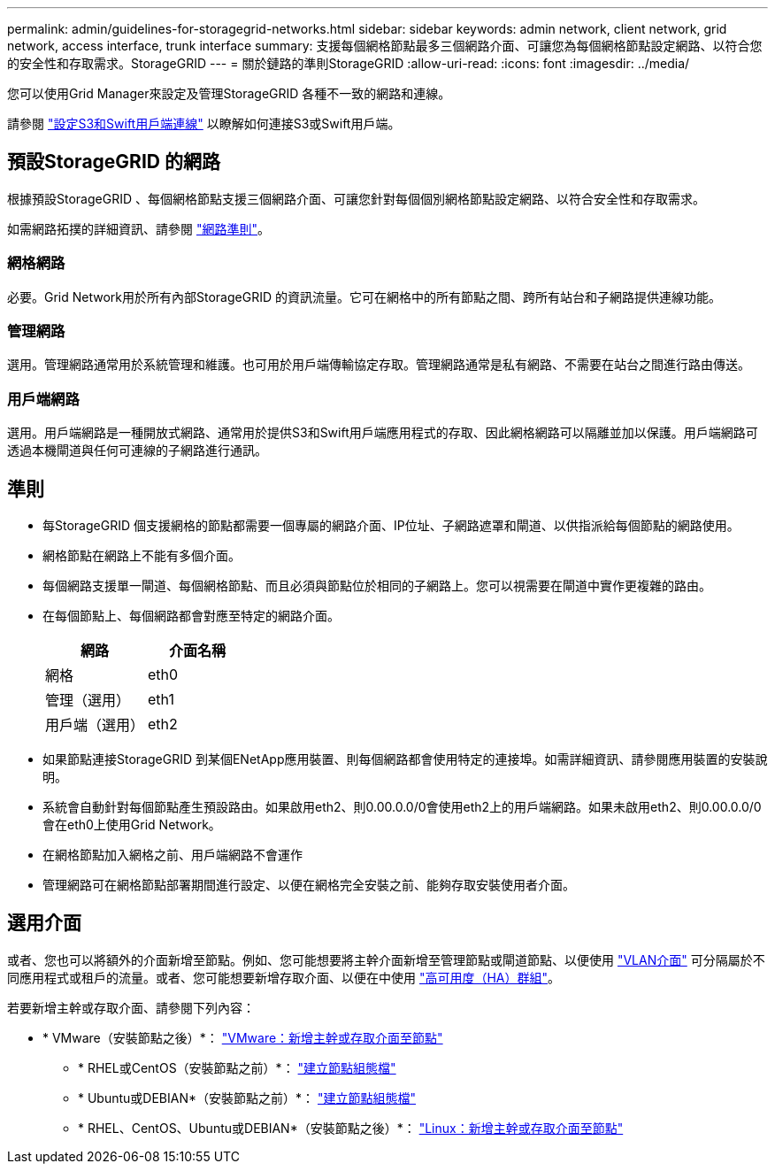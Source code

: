 ---
permalink: admin/guidelines-for-storagegrid-networks.html 
sidebar: sidebar 
keywords: admin network, client network, grid network, access interface, trunk interface 
summary: 支援每個網格節點最多三個網路介面、可讓您為每個網格節點設定網路、以符合您的安全性和存取需求。StorageGRID 
---
= 關於鏈路的準則StorageGRID
:allow-uri-read: 
:icons: font
:imagesdir: ../media/


[role="lead"]
您可以使用Grid Manager來設定及管理StorageGRID 各種不一致的網路和連線。

請參閱 link:configuring-client-connections.html["設定S3和Swift用戶端連線"] 以瞭解如何連接S3或Swift用戶端。



== 預設StorageGRID 的網路

根據預設StorageGRID 、每個網格節點支援三個網路介面、可讓您針對每個個別網格節點設定網路、以符合安全性和存取需求。

如需網路拓撲的詳細資訊、請參閱 link:../network/index.html["網路準則"]。



=== 網格網路

必要。Grid Network用於所有內部StorageGRID 的資訊流量。它可在網格中的所有節點之間、跨所有站台和子網路提供連線功能。



=== 管理網路

選用。管理網路通常用於系統管理和維護。也可用於用戶端傳輸協定存取。管理網路通常是私有網路、不需要在站台之間進行路由傳送。



=== 用戶端網路

選用。用戶端網路是一種開放式網路、通常用於提供S3和Swift用戶端應用程式的存取、因此網格網路可以隔離並加以保護。用戶端網路可透過本機閘道與任何可連線的子網路進行通訊。



== 準則

* 每StorageGRID 個支援網格的節點都需要一個專屬的網路介面、IP位址、子網路遮罩和閘道、以供指派給每個節點的網路使用。
* 網格節點在網路上不能有多個介面。
* 每個網路支援單一閘道、每個網格節點、而且必須與節點位於相同的子網路上。您可以視需要在閘道中實作更複雜的路由。
* 在每個節點上、每個網路都會對應至特定的網路介面。
+
[cols="1a,1a"]
|===
| 網路 | 介面名稱 


 a| 
網格
 a| 
eth0



 a| 
管理（選用）
 a| 
eth1



 a| 
用戶端（選用）
 a| 
eth2

|===
* 如果節點連接StorageGRID 到某個ENetApp應用裝置、則每個網路都會使用特定的連接埠。如需詳細資訊、請參閱應用裝置的安裝說明。
* 系統會自動針對每個節點產生預設路由。如果啟用eth2、則0.00.0.0/0會使用eth2上的用戶端網路。如果未啟用eth2、則0.00.0.0/0會在eth0上使用Grid Network。
* 在網格節點加入網格之前、用戶端網路不會運作
* 管理網路可在網格節點部署期間進行設定、以便在網格完全安裝之前、能夠存取安裝使用者介面。




== 選用介面

或者、您也可以將額外的介面新增至節點。例如、您可能想要將主幹介面新增至管理節點或閘道節點、以便使用 link:../admin/configure-vlan-interfaces.html["VLAN介面"] 可分隔屬於不同應用程式或租戶的流量。或者、您可能想要新增存取介面、以便在中使用 link:../admin/configure-high-availability-group.html["高可用度（HA）群組"]。

若要新增主幹或存取介面、請參閱下列內容：

* * VMware（安裝節點之後）*： link:../maintain/vmware-adding-trunk-or-access-interfaces-to-node.html["VMware：新增主幹或存取介面至節點"]
+
** * RHEL或CentOS（安裝節點之前）*： link:../rhel/creating-node-configuration-files.html["建立節點組態檔"]
** * Ubuntu或DEBIAN*（安裝節點之前）*： link:../ubuntu/creating-node-configuration-files.html["建立節點組態檔"]
** * RHEL、CentOS、Ubuntu或DEBIAN*（安裝節點之後）*： link:../maintain/linux-adding-trunk-or-access-interfaces-to-node.html["Linux：新增主幹或存取介面至節點"]



